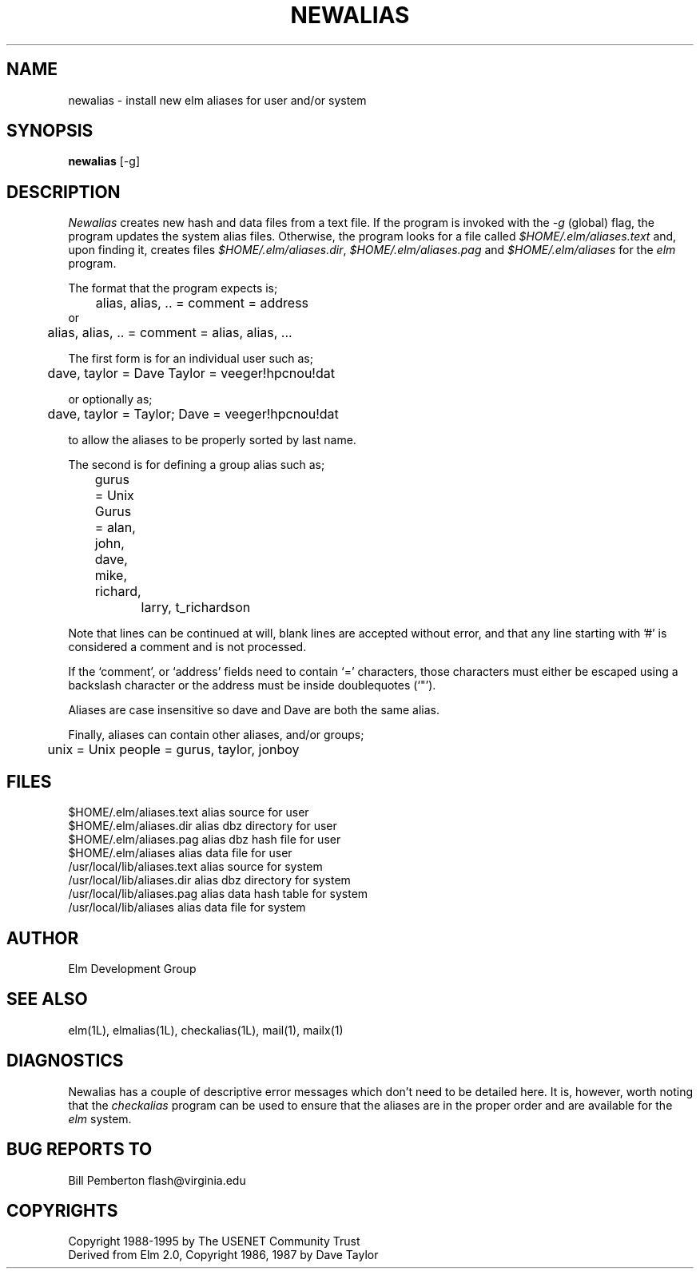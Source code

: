.if n \{\
.	ds ct "
.\}
.if t \{\
.	ds ct \\(co
.\}
.TH NEWALIAS 1L "Elm Version 2.5" "USENET Community Trust"
.SH NAME
newalias - install new elm aliases for user and/or system
.SH SYNOPSIS
.B newalias
[-g]
.SH DESCRIPTION
.I Newalias
creates new hash and data files from a text file.
If the program is invoked with the
.I -g
(global) flag, the program updates the system alias files.
Otherwise, the program looks for a file called \fI$HOME/.elm/aliases.text\fR
and, upon finding it, creates files \fI$HOME/.elm/aliases.dir\fR,
\fI$HOME/.elm/aliases.pag\fR and
\fI$HOME/.elm/aliases\fR for the
.I elm
program.
.PP
The format that the program expects is;
.sp
.nf
	alias, alias, .. = comment = address
or
	alias, alias, .. = comment = alias, alias, ...
   
The first form is for an individual user such as;

	dave, taylor = Dave Taylor = veeger!hpcnou!dat

or optionally as;

	dave, taylor = Taylor; Dave = veeger!hpcnou!dat

to allow the aliases to be properly sorted by last name.

The second is for defining a group alias such as;

	gurus = Unix Gurus = alan, john, dave, mike, richard,
		             larry, t_richardson

.fi
.sp
Note that lines can be continued at will, blank lines are accepted
without error, and that any line starting with '#' is considered a
comment and is not processed.
.sp
If the `comment', or `address' fields need to contain `=' characters,
those characters must either be escaped using a backslash character
or the address must be inside doublequotes (`"').
.sp
Aliases are case insensitive so dave and Dave are both the same alias.
.PP
Finally, aliases can contain other aliases, and/or groups;
.sp
.nf
	unix = Unix people = gurus, taylor, jonboy
.fi
' onto the next page, if you please
.sp 3
.SH FILES
$HOME/.elm/aliases.text         alias source for user 
.br
$HOME/.elm/aliases.dir          alias dbz directory for user
.br
$HOME/.elm/aliases.pag          alias dbz hash file for user
.br
$HOME/.elm/aliases              alias data file for user
.br
/usr/local/lib/aliases.text     alias source for system
.br
/usr/local/lib/aliases.dir      alias dbz directory for system
.br
/usr/local/lib/aliases.pag      alias data hash table for system
.br
/usr/local/lib/aliases          alias data file for system
.SH AUTHOR
Elm Development Group
.SH SEE ALSO
elm(1L), elmalias(1L), checkalias(1L), mail(1), mailx(1)
.SH DIAGNOSTICS
Newalias has a couple of descriptive error messages which
don't need to be detailed here.  It is, however, worth
noting that the
.I checkalias
program can be used to ensure that the aliases are in the
proper order and are available for the 
.I elm
system.
.SH BUG REPORTS TO
Bill Pemberton  flash@virginia.edu
.SH COPYRIGHTS
\fB\*(ct\fRCopyright 1988-1995 by The USENET Community Trust
.br
Derived from Elm 2.0, \fB\*(ct\fR Copyright 1986, 1987 by Dave Taylor
